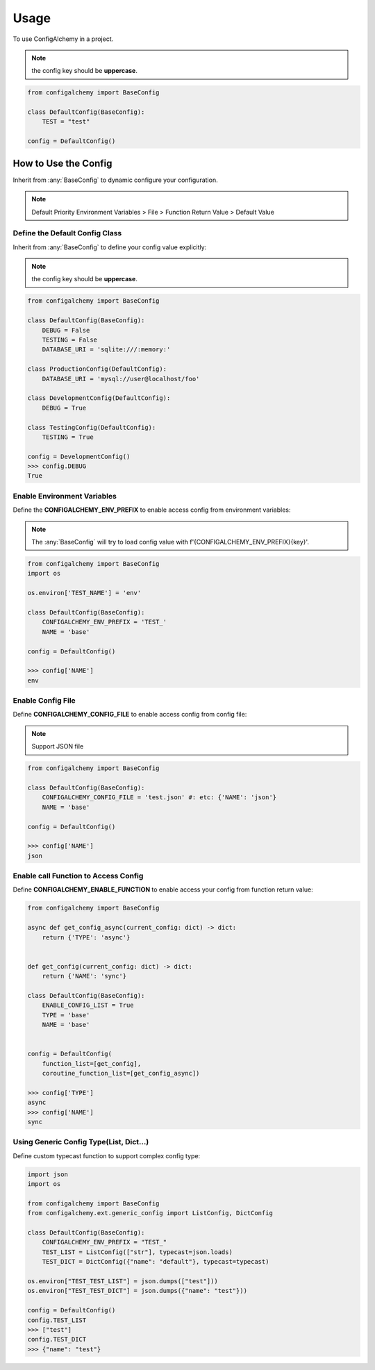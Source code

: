 =====
Usage
=====

To use ConfigAlchemy in a project.

.. note:: the config key should be **uppercase**.

.. code-block:: python

    from configalchemy import BaseConfig

    class DefaultConfig(BaseConfig):
        TEST = "test"

    config = DefaultConfig()

How to Use the Config
==============================================

Inherit from :any:`BaseConfig` to dynamic configure your configuration.

.. note:: Default Priority
    Environment Variables > File > Function Return Value > Default Value

Define the Default Config Class
-----------------------------------------

Inherit from :any:`BaseConfig` to define your config value explicitly:

.. note:: the config key should be **uppercase**.

.. code-block:: python

    from configalchemy import BaseConfig

    class DefaultConfig(BaseConfig):
        DEBUG = False
        TESTING = False
        DATABASE_URI = 'sqlite:///:memory:'

    class ProductionConfig(DefaultConfig):
        DATABASE_URI = 'mysql://user@localhost/foo'

    class DevelopmentConfig(DefaultConfig):
        DEBUG = True

    class TestingConfig(DefaultConfig):
        TESTING = True

    config = DevelopmentConfig()
    >>> config.DEBUG
    True

Enable Environment Variables
----------------------------------------

Define the **CONFIGALCHEMY_ENV_PREFIX** to enable access config from environment variables:

.. note:: The :any:`BaseConfig` will try to load config value with f'{CONFIGALCHEMY_ENV_PREFIX}{key}'.

.. code-block:: python

    from configalchemy import BaseConfig
    import os

    os.environ['TEST_NAME'] = 'env'

    class DefaultConfig(BaseConfig):
        CONFIGALCHEMY_ENV_PREFIX = 'TEST_'
        NAME = 'base'

    config = DefaultConfig()

    >>> config['NAME']
    env

Enable Config File
---------------------------------

Define **CONFIGALCHEMY_CONFIG_FILE** to enable access config from config file:

.. note:: Support JSON file

.. code-block:: python

    from configalchemy import BaseConfig

    class DefaultConfig(BaseConfig):
        CONFIGALCHEMY_CONFIG_FILE = 'test.json' #: etc: {'NAME': 'json'}
        NAME = 'base'

    config = DefaultConfig()

    >>> config['NAME']
    json

Enable call Function to Access Config
----------------------------------------------------
Define **CONFIGALCHEMY_ENABLE_FUNCTION** to enable access your config from function return value:

.. code-block:: python

    from configalchemy import BaseConfig

    async def get_config_async(current_config: dict) -> dict:
        return {'TYPE': 'async'}


    def get_config(current_config: dict) -> dict:
        return {'NAME': 'sync'}

    class DefaultConfig(BaseConfig):
        ENABLE_CONFIG_LIST = True
        TYPE = 'base'
        NAME = 'base'


    config = DefaultConfig(
        function_list=[get_config],
        coroutine_function_list=[get_config_async])

    >>> config['TYPE']
    async
    >>> config['NAME']
    sync

Using Generic Config Type(List, Dict...)
----------------------------------------------------

Define custom typecast function to support complex config type:

.. code-block:: python

    import json
    import os

    from configalchemy import BaseConfig
    from configalchemy.ext.generic_config import ListConfig, DictConfig

    class DefaultConfig(BaseConfig):
        CONFIGALCHEMY_ENV_PREFIX = "TEST_"
        TEST_LIST = ListConfig(["str"], typecast=json.loads)
        TEST_DICT = DictConfig({"name": "default"}, typecast=typecast)

    os.environ["TEST_TEST_LIST"] = json.dumps(["test"]))
    os.environ["TEST_TEST_DICT"] = json.dumps({"name": "test"}))

    config = DefaultConfig()
    config.TEST_LIST
    >>> ["test"]
    config.TEST_DICT
    >>> {"name": "test"}

